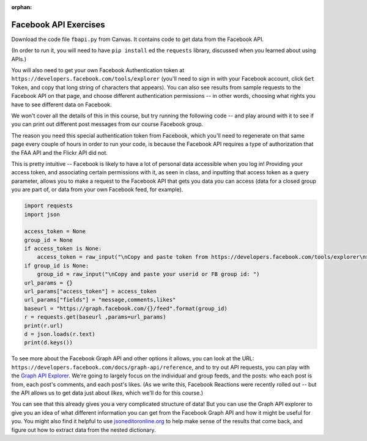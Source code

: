 :orphan:

..  Copyright (C) Paul Resnick.  Permission is granted to copy, distribute
    and/or modify this document under the terms of the GNU Free Documentation
    License, Version 1.3 or any later version published by the Free Software
    Foundation; with Invariant Sections being Forward, Prefaces, and
    Contributor List, no Front-Cover Texts, and no Back-Cover Texts.  A copy of
    the license is included in the section entitled "GNU Free Documentation
    License".

.. highlight:: python
    :linenothreshold: 500
    
    
.. _fb_api_exercises:

Facebook API Exercises
----------------------

Download the code file ``fbapi.py`` from Canvas. It contains code to get data from the Facebook API. 

(In order to run it, you will need to have ``pip install`` ed the ``requests`` library, discussed when you learned about using APIs.)

You will also need to get your own Facebook Authentication token at ``https://developers.facebook.com/tools/explorer`` (you'll need to sign in with your Facebook account, click ``Get Token``, and copy that long string of characters that appears). You can also see results from sample requests to the Facebook API on that page, and choose different authentication permissions -- in other words, choosing what rights you have to see different data on Facebook.

We won't cover all the details of this in this course, but try running the following code -- and play around with it to see if you can print out different post messages from our course Facebook group.

The reason you need this special authentication token from Facebook, which you'll need to regenerate on that same page every couple of hours in order to run your code, is because the Facebook API requires a type of authorization that the FAA API and the Flickr API did not. 

This is pretty intuitive -- Facebook is likely to have a lot of personal data accessible when you log in! Providing your access token, and associating certain permissions with it, as seen in class, and inputting that access token as a query parameter, allows you to make a request to the Facebook API that gets you data *you* can access (data for a closed group you are part of, or data from your own Facebook feed, for example).

.. sourcecode:: python

    import requests
    import json

    access_token = None
    group_id = None
    if access_token is None:
        access_token = raw_input("\nCopy and paste token from https://developers.facebook.com/tools/explorer\n>  ")
    if group_id is None:
        group_id = raw_input("\nCopy and paste your userid or FB group id: ")
    url_params = {}
    url_params["access_token"] = access_token
    url_params["fields"] = "message,comments,likes"
    baseurl = "https://graph.facebook.com/{}/feed".format(group_id)
    r = requests.get(baseurl ,params=url_params)
    print(r.url)
    d = json.loads(r.text)
    print(d.keys())


To see more about the Facebook Graph API and other options it allows, you can look at the URL: ``https://developers.facebook.com/docs/graph-api/reference``, and to try out API requests, you can play with the `Graph API Explorer <https://developers.facebook.com/tools/explorer>`_. We're going to largely focus on the individual and group feeds, and the posts: who each post is from, each post's comments, and each post's likes. (As we write this, Facebook Reactions were recently rolled out -- but the API allows us to get data just about *likes*, which we'll do for this course.)

You can see that this already gives you a very complicated structure of data! But you can use the Graph API explorer to give you an idea of what different information you can get from the Facebook Graph API and how it might be useful for you. You might also find it helpful to use `jsoneditoronline.org <http://www.jsoneditoronline.org/>`_ to help make sense of the results that come back, and figure out how to extract data from the nested dictionary.


.. mchoice:: fb_api_1
   :answer_a: EDT
   :answer_b: GMT
   :answer_c: Ann Arbor
   :answer_d: en_US
   :feedback_a: 
   :feedback_b:
   :feedback_c:
   :feedback_d:
   :correct: d
   
   Use the same setup to run a GET request on me?fields=locale. In the results, what is the value associated with the "locale" key?
     
.. mchoice:: fb_api_4
   :multiple_answers:
   :answer_a: You would like your code to be compressed so that it uses less space on your file system
   :answer_b: You would like to be able to see or revert to any past version of any of the files in your project
   :answer_c: You want to collaborate with others, working in parallel on a project and merging your changes together occasionally
   :answer_d: You would like your code to automatically be checked for syntax errors
   :answer_e: You would like to distribute your code in a public repository that others can easily fork or comment on
   :feedback_a: If you just want compression, use one of the compression programs like gzip or compress.
   :feedback_b: git makes all of your past saved versions accessible.
   :feedback_c: git lets multiple work independently on files. If you work on separate parts of a file, it will merge them automatically. If two people edit the same line, then git will mark where there are conflicts and you can resolve them manually.
   :feedback_d: There are programs like lint that automatically check for syntax and coding style errors, but they are not an integral part of revision control system.
   :feedback_e: Sites like github, bitbucket, and assembla provide a way to publicly share repositories.
   :correct: b,c,e
     
   Which of the following are reasons to use a version control system like github?

   
   
   